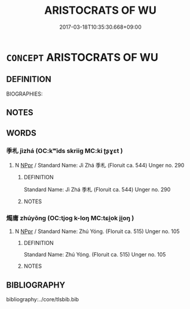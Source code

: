 # -*- mode: mandoku-tls-view -*-
#+TITLE: ARISTOCRATS OF WU
#+DATE: 2017-03-18T10:35:30.668+09:00        
#+STARTUP: content
* =CONCEPT= ARISTOCRATS OF WU
:PROPERTIES:
:CUSTOM_ID: uuid-bacec1c1-8574-4ea9-82b2-c38362a335e1
:TR_ZH: 吳貴族
:END:
** DEFINITION

BIOGRAPHIES:

** NOTES

** WORDS
   :PROPERTIES:
   :VISIBILITY: children
   :END:
*** 季札 jìzhá (OC:kʷids skriiɡ MC:ki ʈʂɣɛt )
:PROPERTIES:
:CUSTOM_ID: uuid-6326ee84-f0a1-478d-860b-341fdb29a5e6
:Char+: 季(39,5/8) 札(75,1/5) 
:GY_IDS+: uuid-9212f875-33a3-4b04-bb43-aca883e3085e uuid-a76a120b-2880-44db-a23e-0bc9cde3d91f
:PY+: jì zhá    
:OC+: kʷids skriiɡ    
:MC+: ki ʈʂɣɛt    
:END: 
**** N [[tls:syn-func::#uuid-c43c0bab-2810-42a4-a6be-e4641d9b6632][NPpr]] / Standard Name: Jì Zhá 季札 (Floruit ca. 544) Unger no. 290
:PROPERTIES:
:CUSTOM_ID: uuid-dab1077f-8e65-42f4-bbcc-3140bed62e1d
:END:
****** DEFINITION

Standard Name: Jì Zhá 季札 (Floruit ca. 544) Unger no. 290

****** NOTES

*** 燭庸 zhúyōng (OC:tjoɡ k-loŋ MC:tɕi̯ok ji̯oŋ )
:PROPERTIES:
:CUSTOM_ID: uuid-07316cfe-e63e-483c-ab60-b7e49bd2b59d
:Char+: 燭(86,13/17) 庸(53,8/11) 
:GY_IDS+: uuid-f05206d1-c37d-41ab-ab25-3d40d3182114 uuid-9b0c3993-d064-41cf-b64a-1ca2076681d7
:PY+: zhú yōng    
:OC+: tjoɡ k-loŋ    
:MC+: tɕi̯ok ji̯oŋ    
:END: 
**** N [[tls:syn-func::#uuid-c43c0bab-2810-42a4-a6be-e4641d9b6632][NPpr]] / Standard Name: Zhú Yóng. (Floruit ca. 515) Unger no. 105
:PROPERTIES:
:CUSTOM_ID: uuid-0c573782-283b-4b19-85a9-033c8317dbec
:END:
****** DEFINITION

Standard Name: Zhú Yóng. (Floruit ca. 515) Unger no. 105

****** NOTES

** BIBLIOGRAPHY
bibliography:../core/tlsbib.bib
